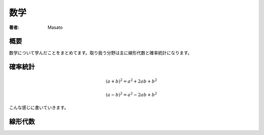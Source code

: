 ====================================
数学
====================================

:著者: Masato

概要
====================================
数学について学んだことをまとめてます。取り扱う分野は主に線形代数と確率統計になります。

確率統計
====================================
.. math:: (a + b)^2 = a^2 + 2ab + b^2

          (a - b)^2 = a^2 - 2ab + b^2

こんな感じに書いていきます。

線形代数
====================================
